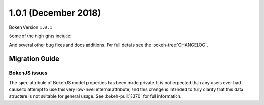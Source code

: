 1.0.1 (December 2018)
=====================

Bokeh Version ``1.0.1``

Some of the highlights include:


And several other bug fixes and docs additions. For full details see the
:bokeh-tree:`CHANGELOG`.

.. migration_101

Migration Guide
---------------

.. migration_101_bokehjs

BokehJS issues
~~~~~~~~~~~~~~

The ``spec`` attribute of BokehJS model properties has been made private. It
is not expected than any users ever had cause to attempt to use this very
low-level internal attribute, and this change is intended to fully clarify
that this data structure is not suitable for general usage. See
:bokeh-pull:`8370` for full information.
